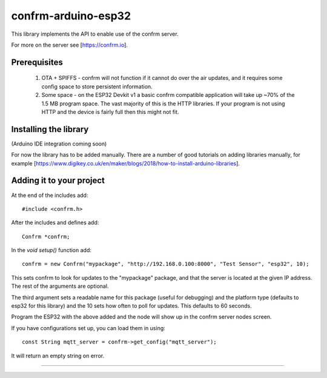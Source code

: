
confrm-arduino-esp32
====================

This library implements the API to enable use of the confrm server.

For more on the server see [https://confrm.io].

Prerequisites
-------------

 1) OTA + SPIFFS - confrm will not function if it cannot do over the air updates, and it requires some config space to store persistent information.
 2) Some space - on the ESP32 Devkit v1 a basic confrm compatible application will take up ~70% of the 1.5 MB program space. The vast majority of this is the HTTP libraries. If your program is not using HTTP and the device is fairly full then this might not fit.

Installing the library
----------------------

(Arduino IDE integration coming soon)

For now the library has to be added manually. There are a number of good tutorials on adding libraries manually, for example [https://www.digikey.co.uk/en/maker/blogs/2018/how-to-install-arduino-libraries].

Adding it to your project
-------------------------

At the end of the includes add::

  #include <confrm.h>

After the includes and defines add::

  Confrm *confrm;

In the `void setup()` function add::

  confrm = new Confrm("mypackage", "http://192.168.0.100:8000", "Test Sensor", "esp32", 10);

This sets confrm to look for updates to the "mypackage" package, and that the server is located at the given IP address. The rest of the arguments are optional.

The third argument sets a readable name for this package (useful for debugging) and the platform type (defaults to esp32 for this library) and the 10 sets how often to poll for updates. This defaults to 60 seconds.

Program the ESP32 with the above added and the node will show up in the confrm server nodes screen.

If you have configurations set up, you can load them in using::

  const String mqtt_server = confrm->get_config("mqtt_server");

It will return an empty string on error.


____

